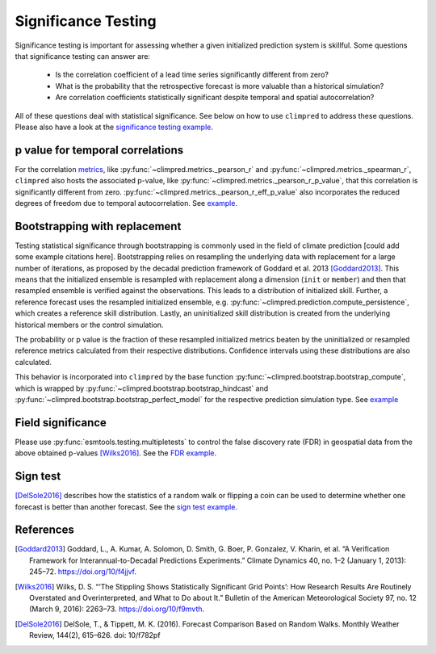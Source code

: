 ####################
Significance Testing
####################

Significance testing is important for assessing whether a given initialized prediction
system is skillful. Some questions that significance testing can answer are:

    - Is the correlation coefficient of a lead time series significantly different from
      zero?

    - What is the probability that the retrospective forecast is more valuable than a
      historical simulation?

    - Are correlation coefficients statistically significant despite temporal and
      spatial autocorrelation?

All of these questions deal with statistical significance. See below on how to use ``climpred``
to address these questions. Please also have a look at the `significance testing
example <examples/decadal/significance.html>`__.

p value for temporal correlations
#################################

For the correlation `metrics <metrics.html>`__, like
:py:func:`~climpred.metrics._pearson_r` and :py:func:`~climpred.metrics._spearman_r`,
``climpred`` also hosts the associated p-value, like
:py:func:`~climpred.metrics._pearson_r_p_value`,
that this correlation is significantly different from zero.
:py:func:`~climpred.metrics._pearson_r_eff_p_value` also incorporates the reduced degrees
of freedom due to temporal autocorrelation. See
`example <examples/decadal/significance.html#p-value-for-temporal-correlations>`__.

Bootstrapping with replacement
##############################

Testing statistical significance through bootstrapping is commonly used in the field of
climate prediction [could add some example citations here]. Bootstrapping relies on
resampling the underlying data with replacement for a large number of iterations, as
proposed by the decadal prediction framework of Goddard et al. 2013 [Goddard2013]_.
This means that the initialized ensemble is resampled with replacement along a
dimension (``init`` or ``member``) and then that resampled ensemble is verified against
the observations. This leads to a distribution of initialized skill. Further, a
reference forecast uses the resampled initialized ensemble, e.g.
:py:func:`~climpred.prediction.compute_persistence`, which creates a reference skill
distribution. Lastly, an uninitialized skill distribution is created from the
underlying historical members or the control simulation.

The probability or p value is the fraction of these resampled initialized metrics
beaten by the uninitialized or resampled reference metrics calculated from their
respective distributions. Confidence intervals using these distributions are also
calculated.

This behavior is incorporated into ``climpred`` by the base function
:py:func:`~climpred.bootstrap.bootstrap_compute`, which is wrapped by
:py:func:`~climpred.bootstrap.bootstrap_hindcast` and
:py:func:`~climpred.bootstrap.bootstrap_perfect_model` for the respective prediction
simulation type. See
`example <examples/decadal/significance.html#Bootstrapping-with-replacement>`__


Field significance
##################

Please use :py:func:`esmtools.testing.multipletests` to control the false discovery
rate (FDR) in geospatial data from the above obtained p-values [Wilks2016]_. See the
`FDR example <examples/decadal/significance.html#Field-significance>`__.


Sign test
#########

[DelSole2016]_ describes how the statistics of a random walk or flipping a coin can be
used to determine whether one forecast is better than another forecast. See the
`sign test example <examples/decadal/significance.html#Sign-test>`__.

References
##########

.. [Goddard2013]  Goddard, L., A. Kumar, A. Solomon, D. Smith, G. Boer, P. Gonzalez, V.
    Kharin, et al. “A Verification Framework for Interannual-to-Decadal Predictions
    Experiments.” Climate Dynamics 40, no. 1–2 (January 1, 2013): 245–72.
    https://doi.org/10/f4jjvf.


.. [Wilks2016]  Wilks, D. S. “‘The Stippling Shows Statistically Significant Grid
    Points’: How Research Results Are Routinely Overstated and Overinterpreted, and
    What to Do about It.” Bulletin of the American Meteorological Society 97, no. 12
    (March 9, 2016): 2263–73. https://doi.org/10/f9mvth.

.. [DelSole2016] DelSole, T., & Tippett, M. K. (2016). Forecast Comparison Based on
    Random Walks. Monthly Weather Review, 144(2), 615–626. doi: 10/f782pf
